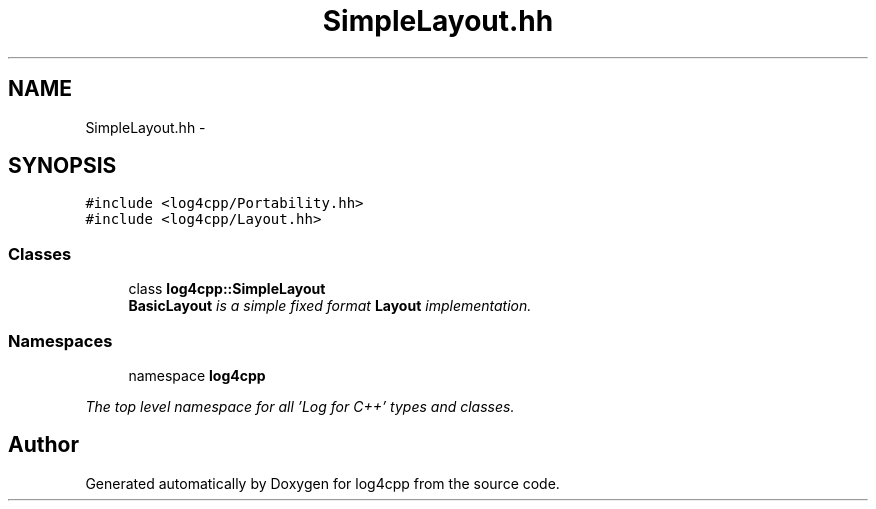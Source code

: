 .TH "SimpleLayout.hh" 3 "1 Nov 2017" "Version 1.1" "log4cpp" \" -*- nroff -*-
.ad l
.nh
.SH NAME
SimpleLayout.hh \- 
.SH SYNOPSIS
.br
.PP
\fC#include <log4cpp/Portability.hh>\fP
.br
\fC#include <log4cpp/Layout.hh>\fP
.br

.SS "Classes"

.in +1c
.ti -1c
.RI "class \fBlog4cpp::SimpleLayout\fP"
.br
.RI "\fI\fBBasicLayout\fP is a simple fixed format \fBLayout\fP implementation. \fP"
.in -1c
.SS "Namespaces"

.in +1c
.ti -1c
.RI "namespace \fBlog4cpp\fP"
.br
.PP

.RI "\fIThe top level namespace for all 'Log for C++' types and classes. \fP"
.in -1c
.SH "Author"
.PP 
Generated automatically by Doxygen for log4cpp from the source code.
